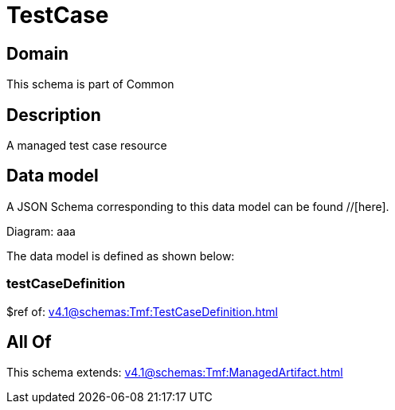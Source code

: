 = TestCase

[#domain]
== Domain

This schema is part of Common

[#description]
== Description
A managed test case resource


[#data_model]
== Data model

A JSON Schema corresponding to this data model can be found //[here].

Diagram:
aaa

The data model is defined as shown below:


=== testCaseDefinition
$ref of: xref:v4.1@schemas:Tmf:TestCaseDefinition.adoc[]


[#all_of]
== All Of

This schema extends: xref:v4.1@schemas:Tmf:ManagedArtifact.adoc[]
